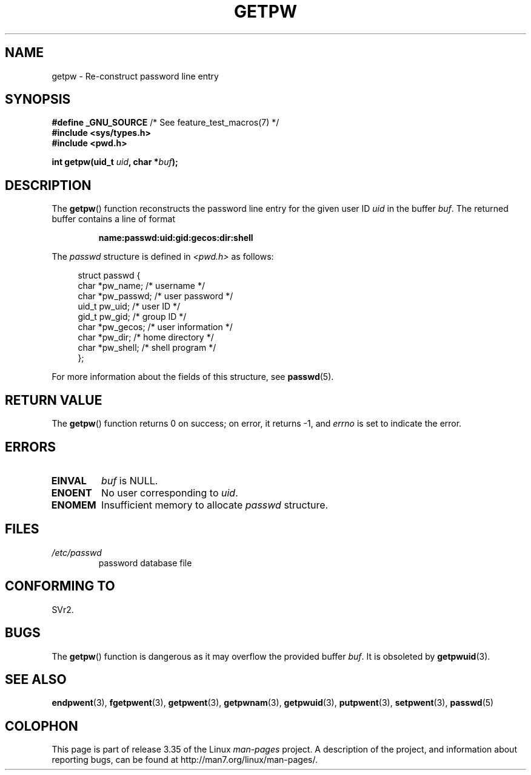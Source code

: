 .\" Copyright 1993 David Metcalfe (david@prism.demon.co.uk)
.\"
.\" Permission is granted to make and distribute verbatim copies of this
.\" manual provided the copyright notice and this permission notice are
.\" preserved on all copies.
.\"
.\" Permission is granted to copy and distribute modified versions of this
.\" manual under the conditions for verbatim copying, provided that the
.\" entire resulting derived work is distributed under the terms of a
.\" permission notice identical to this one.
.\"
.\" Since the Linux kernel and libraries are constantly changing, this
.\" manual page may be incorrect or out-of-date.  The author(s) assume no
.\" responsibility for errors or omissions, or for damages resulting from
.\" the use of the information contained herein.  The author(s) may not
.\" have taken the same level of care in the production of this manual,
.\" which is licensed free of charge, as they might when working
.\" professionally.
.\"
.\" Formatted or processed versions of this manual, if unaccompanied by
.\" the source, must acknowledge the copyright and authors of this work.
.\"
.\" References consulted:
.\"     Linux libc source code
.\"     Lewine's _POSIX Programmer's Guide_ (O'Reilly & Associates, 1991)
.\"     386BSD man pages
.\" Modified Sat Jul 24 19:23:25 1993 by Rik Faith (faith@cs.unc.edu)
.\" Modified Mon May 27 21:37:47 1996 by Martin Schulze (joey@linux.de)
.\"
.TH GETPW 3 2010-10-21 "GNU" "Linux Programmer's Manual"
.SH NAME
getpw \- Re-construct password line entry
.SH SYNOPSIS
.nf
.BR "#define _GNU_SOURCE" "             /* See feature_test_macros(7) */"
.B #include <sys/types.h>
.B #include <pwd.h>
.sp
.BI "int getpw(uid_t " uid ", char *" buf );
.fi
.SH DESCRIPTION
The
.BR getpw ()
function reconstructs the password line entry for
the given user ID \fIuid\fP in the buffer \fIbuf\fP.
The returned buffer contains a line of format
.sp
.RS
.B name:passwd:uid:gid:gecos:dir:shell
.RE
.PP
The \fIpasswd\fP structure is defined in \fI<pwd.h>\fP as follows:
.sp
.in +4n
.nf
struct passwd {
    char   *pw_name;       /* username */
    char   *pw_passwd;     /* user password */
    uid_t   pw_uid;        /* user ID */
    gid_t   pw_gid;        /* group ID */
    char   *pw_gecos;      /* user information */
    char   *pw_dir;        /* home directory */
    char   *pw_shell;      /* shell program */
};
.fi
.in
.PP
For more information about the fields of this structure, see
.BR passwd (5).
.SH "RETURN VALUE"
The
.BR getpw ()
function returns 0 on success; on error, it returns \-1, and
.I errno
is set to indicate the error.
.SH ERRORS
.TP
.B EINVAL
.I buf
is NULL.
.TP
.B ENOENT
No user corresponding to
.IR uid .
.TP
.B ENOMEM
Insufficient memory to allocate
.I passwd
structure.
.SH FILES
.TP
.I /etc/passwd
password database file
.SH "CONFORMING TO"
SVr2.
.SH BUGS
The
.BR getpw ()
function is dangerous as it may overflow the provided buffer
.IR buf .
It is obsoleted by
.BR getpwuid (3).
.SH "SEE ALSO"
.BR endpwent (3),
.BR fgetpwent (3),
.BR getpwent (3),
.BR getpwnam (3),
.BR getpwuid (3),
.BR putpwent (3),
.BR setpwent (3),
.BR passwd (5)
.SH COLOPHON
This page is part of release 3.35 of the Linux
.I man-pages
project.
A description of the project,
and information about reporting bugs,
can be found at
http://man7.org/linux/man-pages/.
